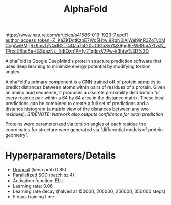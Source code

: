 #+TITLE: AlphaFold
#+filetags: fledgling

https://www.nature.com/articles/s41586-019-1923-7.epdf?author_access_token=Z_KaZKDqtKzbE7Wd5HtwI9RgN0jAjWel9jnR3ZoTv0MCcgAwHMgRx9mvLjNQdB2TlQQaa7l420UCtGo8vYQ39gg8lFWR9mAZtvsN_1PrccXfIbc6e-tGSgazNL_XdtQzn1PHfy21qdcxV7Pw-k3htw%3D%3D

AlphaFold is Google DeepMind's protein structure prediction software that uses deep learning to minimize energy potential by modifying torsion angles. 

AlphaFold's primary component is a CNN trained off of protein samples to predict distances between atoms within pairs of residues of a protein. Given an amino acid sequence, it produces a discrete  probability distribution for every residue pair within a 64 by 64 area in the distance matrix. These local predictions can be combined to create a full set of predictions and a distance histogram (a matrix view of the distances between any two residues). 
/SIDENOTE: Network also outputs confidence for each prediction/

Proteins were parameterized via torsion angles of each residue the coordinates for structure were generated via "differential models of protein geometry".

* Hyperparameters/Details
- [[id:904049c1-5f4e-45c2-ad2b-a6e098fcca00][Dropout]] (keep prob 0.85)
- [[id:f8cf7e93-f400-47ff-9d69-c80d924e0602][Parallelized SGD]] (batch sz 4)
- Activation function: ELU
- Learning rate: 0.06
- Learning rate decay (halved at 150000, 200000, 250000, 350000 steps)
- 5 days training time
